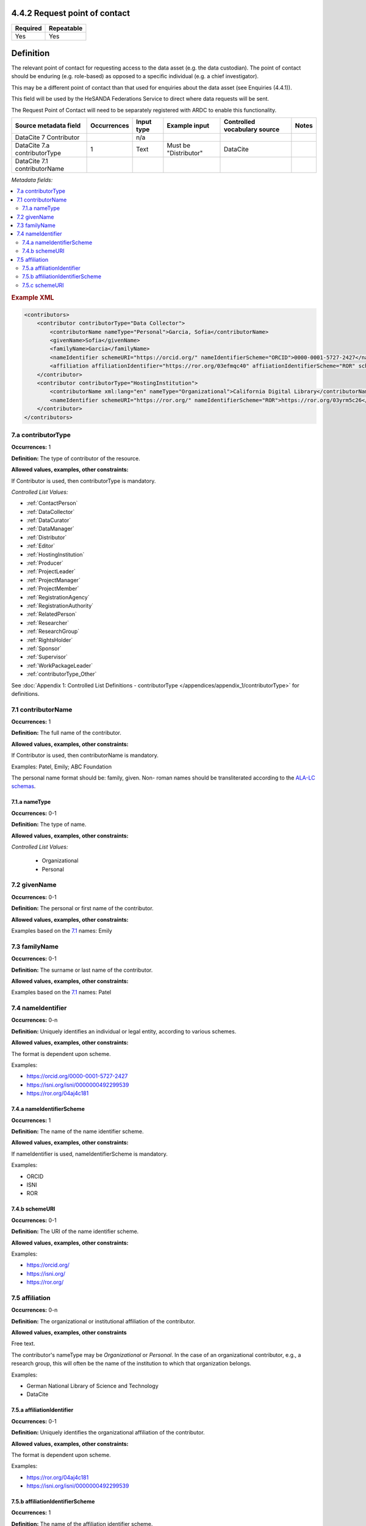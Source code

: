 .. _4.4.2:

4.4.2 Request point of contact
==============================

======== ==========
Required Repeatable
======== ==========
Yes      Yes
======== ==========

Definition
==========

The relevant point of contact for requesting access to the data asset (e.g. the data custodian). The point of contact should be enduring (e.g. role-based) as opposed to a specific individual (e.g. a chief investigator).

This may be a different point of contact than that used for enquiries about the data asset (see Enquiries (4.4.1)).

This field will be used by the HeSANDA Federations Service to direct where data requests will be sent. 

The Request Point of Contact will need to be separately registered with ARDC to enable this functionality.


============================ =========== ========== ============================= ============================ =====
Source metadata field        Occurrences Input type Example input                 Controlled vocabulary source Notes
============================ =========== ========== ============================= ============================ =====
DataCite 7 Contributor                   n/a                                    
DataCite 7.a contributorType 1           Text       Must be "Distributor"         DataCite                    
DataCite 7.1 contributorName
============================ =========== ========== ============================= ============================ =====


*Metadata fields:*

.. contents:: :local:

.. rubric:: Example XML

.. code:: xml

  <contributors>
      <contributor contributorType="Data Collector">
          <contributorName nameType="Personal">Garcia, Sofia</contributorName>
          <givenName>Sofia</givenName>
          <familyName>Garcia</familyName>
          <nameIdentifier schemeURI="https://orcid.org/" nameIdentifierScheme="ORCID">0000-0001-5727-2427</nameIdentifier>
          <affiliation affiliationIdentifier="https://ror.org/03efmqc40" affiiationIdentifierScheme="ROR" schemeURI="https://ror.org">Arizona State University</affiliation>
      </contributor>
      <contributor contributorType="HostingInstitution">
          <contributorName xml:lang="en" nameType="Organizational">California Digital Library</contributorName>
          <nameIdentifier schemeURI="https://ror.org/" nameIdentifierScheme="ROR">https://ror.org/03yrm5c26</nameIdentifier>
      </contributor>
  </contributors>

.. _7.a:

7.a contributorType
~~~~~~~~~~~~~~~~~~~

**Occurrences:** 1

**Definition:** The type of contributor of the resource.

**Allowed values, examples, other constraints:**

If Contributor is used, then contributorType is mandatory.

*Controlled List Values:*

* :ref:`ContactPerson`
* :ref:`DataCollector`
* :ref:`DataCurator`
* :ref:`DataManager`
* :ref:`Distributor`
* :ref:`Editor`
* :ref:`HostingInstitution`
* :ref:`Producer`
* :ref:`ProjectLeader`
* :ref:`ProjectManager`
* :ref:`ProjectMember`
* :ref:`RegistrationAgency`
* :ref:`RegistrationAuthority`
* :ref:`RelatedPerson`
* :ref:`Researcher`
* :ref:`ResearchGroup`
* :ref:`RightsHolder`
* :ref:`Sponsor`
* :ref:`Supervisor`
* :ref:`WorkPackageLeader`
* :ref:`contributorType_Other`

See :doc:`Appendix 1: Controlled List Definitions - contributorType </appendices/appendix_1/contributorType>` for definitions.


.. _7.1:

7.1 contributorName
~~~~~~~~~~~~~~~~~~~

**Occurrences:** 1

**Definition:** The full name of the contributor.

**Allowed values, examples, other constraints:**

If Contributor is used, then contributorName is mandatory.

Examples: Patel, Emily; ABC Foundation

The personal name format should be: family, given. Non- roman names should be transliterated according to the `ALA-LC schemas <https://www.loc.gov/catdir/cpso/roman.html>`_.

.. _7.1.a:

7.1.a nameType
^^^^^^^^^^^^^^^^^^^

**Occurrences:** 0-1

**Definition:** The type of name.

**Allowed values, examples, other constraints:**

*Controlled List Values:*

 * Organizational
 * Personal

.. _7.2:

7.2 givenName
~~~~~~~~~~~~~~~~~~~

**Occurrences:** 0-1

**Definition:** The personal or first name of the contributor.

**Allowed values, examples, other constraints:**

Examples based on the `7.1`_ names: Emily

.. _7.3:

7.3 familyName
~~~~~~~~~~~~~~~~~~~

**Occurrences:** 0-1

**Definition:** The surname or last name of the contributor.

**Allowed values, examples, other constraints:**

Examples based on the `7.1`_ names: Patel


.. _7.4:

7.4 nameIdentifier
~~~~~~~~~~~~~~~~~~~~~~

**Occurrences:** 0-n

**Definition:** Uniquely identifies an individual or legal entity, according to various schemes.

**Allowed values, examples, other constraints:**

The format is dependent upon scheme.

Examples:

* https://orcid.org/0000-0001-5727-2427
* https://isni.org/isni/0000000492299539
* https://ror.org/04aj4c181

.. _7.4.a:

7.4.a nameIdentifierScheme
^^^^^^^^^^^^^^^^^^^^^^^^^^^^^^

**Occurrences:** 1

**Definition:** The name of the name identifier scheme.

**Allowed values, examples, other constraints:**

If nameIdentifier is used, nameIdentifierScheme is mandatory.

Examples:

* ORCID
* ISNI
* ROR

.. _7.4.b:

7.4.b schemeURI
^^^^^^^^^^^^^^^^^^^

**Occurrences:** 0-1

**Definition:** The URI of the name identifier scheme.

**Allowed values, examples, other constraints:**

Examples:

* https://orcid.org/
* https://isni.org/
* https://ror.org/


.. _7.5:

7.5 affiliation
~~~~~~~~~~~~~~~~~~~

**Occurrences:** 0-n

**Definition:** The organizational or institutional affiliation of the contributor.

**Allowed values, examples, other constraints**

Free text.

The contributor's nameType may be *Organizational* or *Personal*. In the case of an organizational contributor, e.g., a research group,
this will often be the name of the institution to which that organization belongs.

Examples:

* German National Library of Science and Technology
* DataCite


.. _7.5.a:

7.5.a affiliationIdentifier
^^^^^^^^^^^^^^^^^^^^^^^^^^^^^

**Occurrences:** 0-1

**Definition:** Uniquely identifies the organizational affiliation of the contributor.

**Allowed values, examples, other constraints:**

The format is dependent upon scheme.

Examples:

* https://ror.org/04aj4c181
* https://isni.org/isni/0000000492299539

.. _7.5.b:

7.5.b affiliationIdentifierScheme
^^^^^^^^^^^^^^^^^^^^^^^^^^^^^^^^^^^

**Occurrences:** 1

**Definition:** The name of the affiliation identifier scheme.

**Allowed values, examples, other constraints:**

If affiliationIdentifier is used, affiliationIdentifierScheme is mandatory.

Examples:

* ROR
* ISNI


.. _7.5.c:

7.5.c schemeURI
^^^^^^^^^^^^^^^^^^^

**Occurrences:** 0-1

**Definition:** URI of the affiliation identifier scheme.

**Allowed values, examples, other constraints:**

Examples:

* https://ror.org/
* https://isni.org/